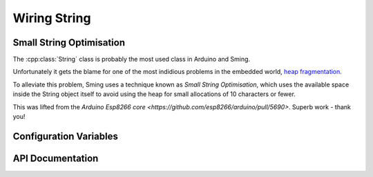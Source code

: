 Wiring String
=============

Small String Optimisation
-------------------------

The :cpp:class:`String` class is probably the most used class in Arduino and Sming.

Unfortunately it gets the blame for one of the most indidious problems in the
embedded world, `heap fragmentation <https://cpp4arduino.com/2018/11/06/what-is-heap-fragmentation.html>`__.

To alleviate this problem, Sming uses a technique known as *Small String Optimisation*,
which uses the available space inside the String object itself to avoid using the heap for small allocations
of 10 characters or fewer.

This was lifted from the `Arduino Esp8266 core <https://github.com/esp8266/arduino/pull/5690>`.
Superb work - thank you!

Configuration Variables
-----------------------

.. envvar:: STRING_OBJECT_SIZE

   minimum: 12 bytes (default)
   maximum: 128 bytes
   
   Must be an integer multiple of 4 bytes.

   This is an experimental feature which lets you increase the size of a String object to
   reduce heap allocations further. The effect of this will vary depending on your application,
   but you can see some example figures in :pull-request:`1951`.

   Benefits of increasing :envvar:`STRING_OBJECT_SIZE`:
   
   -  Increase code speed
   -  Fewer heap allocations
   
   Drawbacks:
   
   -  Increased static memory usage for global/static String objects or embedded within global/static class instances.
   -  A String can use SSO *or* the heap, but not both together, so in heap mode any additional SSO space will remain unused.

   Allows the size of a String object to be changed to increase the string length available before the heap is used.

   .. note::

      The current implementation uses one byte for a NUL terminator, and another to store the length,
      so the maximum SSO string length is (STRING_OBJECT_SIZE - 2) characters.

      However, the implementation may change so if you need to check the maximum SSO string size
      in your code, please use ``String::SSO_CAPACITY``.

API Documentation
-----------------

.. doxygenclass:: String
   :members:
